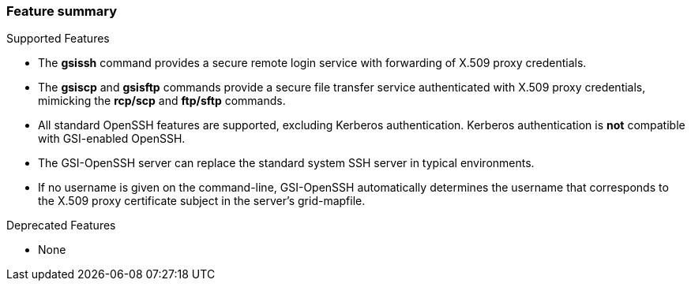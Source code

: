 
[[gsiopenssh-features]]
=== Feature summary ===


***********************************************************************
Supported Features

* The **++gsissh++** command provides a secure remote login service with forwarding of X.509 proxy credentials.

* The **++gsiscp++** and **++gsisftp++** commands provide a secure file transfer service authenticated with X.509 proxy credentials, mimicking the **++rcp/scp++** and **++ftp/sftp++** commands.

* All standard OpenSSH features are supported, excluding Kerberos authentication. Kerberos authentication is **not** compatible with GSI-enabled OpenSSH.

* The GSI-OpenSSH server can replace the standard system SSH server in typical environments.

* If no username is given on the command-line, GSI-OpenSSH automatically determines the username that corresponds to the X.509 proxy certificate subject in the server's ++grid-mapfile++.

Deprecated Features

* None


***********************************************************************
